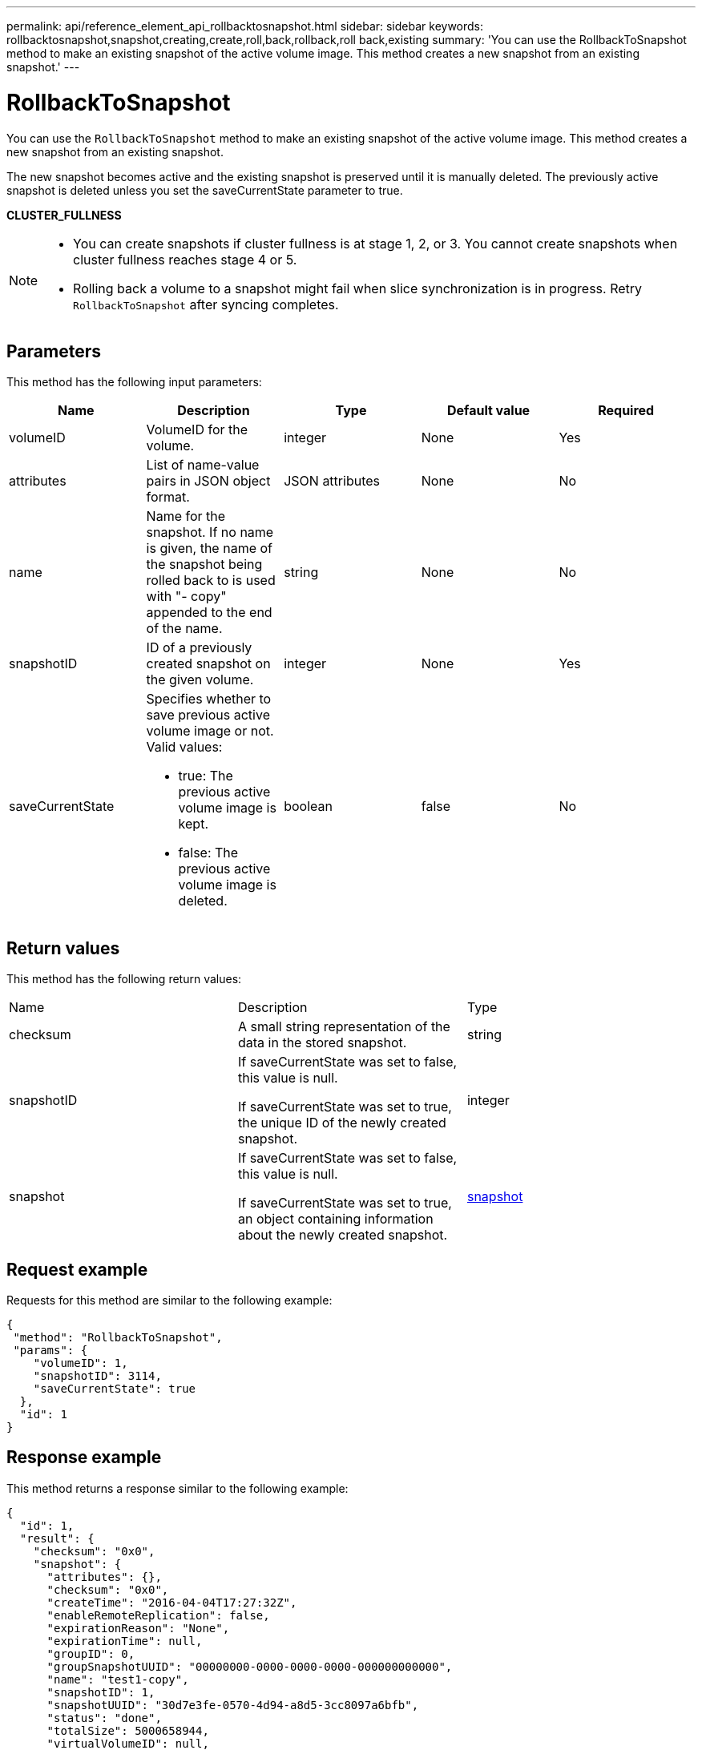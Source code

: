 ---
permalink: api/reference_element_api_rollbacktosnapshot.html
sidebar: sidebar
keywords: rollbacktosnapshot,snapshot,creating,create,roll,back,rollback,roll back,existing
summary: 'You can use the RollbackToSnapshot method to make an existing snapshot of the active volume image. This method creates a new snapshot from an existing snapshot.'
---

= RollbackToSnapshot
:icons: font
:imagesdir: ../media/

[.lead]
You can use the `RollbackToSnapshot` method to make an existing snapshot of the active volume image. This method creates a new snapshot from an existing snapshot.

The new snapshot becomes active and the existing snapshot is preserved until it is manually deleted. The previously active snapshot is deleted unless you set the saveCurrentState parameter to true.

*CLUSTER_FULLNESS*

[NOTE]
====
* You can create snapshots if cluster fullness is at stage 1, 2, or 3. You cannot create snapshots when cluster fullness reaches stage 4 or 5.
* Rolling back a volume to a snapshot might fail when slice synchronization is in progress. Retry `RollbackToSnapshot` after syncing completes.
====

== Parameters

This method has the following input parameters:

[options="header"]
|===
|Name |Description |Type |Default value |Required
a|
volumeID
a|
VolumeID for the volume.
a|
integer
a|
None
a|
Yes
a|
attributes
a|
List of name-value pairs in JSON object format.
a|
JSON attributes
a|
None
a|
No
a|
name
a|
Name for the snapshot. If no name is given, the name of the snapshot being rolled back to is used with "- copy" appended to the end of the name.
a|
string
a|
None
a|
No
a|
snapshotID
a|
ID of a previously created snapshot on the given volume.
a|
integer
a|
None
a|
Yes
a|
saveCurrentState
a|
Specifies whether to save previous active volume image or not. Valid values:

* true: The previous active volume image is kept.
* false: The previous active volume image is deleted.

a|
boolean
a|
false
a|
No
|===

== Return values

This method has the following return values:

|===
|Name |Description |Type
a|
checksum
a|
A small string representation of the data in the stored snapshot.
a|
string
a|
snapshotID
a|
If saveCurrentState was set to false, this value is null.

If saveCurrentState was set to true, the unique ID of the newly created snapshot.

a|
integer
a|
snapshot
a|
If saveCurrentState was set to false, this value is null.

If saveCurrentState was set to true, an object containing information about the newly created snapshot.

a|
xref:reference_element_api_snapshot.adoc[snapshot]
|===

== Request example

Requests for this method are similar to the following example:

----
{
 "method": "RollbackToSnapshot",
 "params": {
    "volumeID": 1,
    "snapshotID": 3114,
    "saveCurrentState": true
  },
  "id": 1
}
----

== Response example

This method returns a response similar to the following example:

----
{
  "id": 1,
  "result": {
    "checksum": "0x0",
    "snapshot": {
      "attributes": {},
      "checksum": "0x0",
      "createTime": "2016-04-04T17:27:32Z",
      "enableRemoteReplication": false,
      "expirationReason": "None",
      "expirationTime": null,
      "groupID": 0,
      "groupSnapshotUUID": "00000000-0000-0000-0000-000000000000",
      "name": "test1-copy",
      "snapshotID": 1,
      "snapshotUUID": "30d7e3fe-0570-4d94-a8d5-3cc8097a6bfb",
      "status": "done",
      "totalSize": 5000658944,
      "virtualVolumeID": null,
      "volumeID": 1
    },
    "snapshotID": 1
  }
}
----

== New since version

9.6

// 2023 MAY 18, DOC-3779